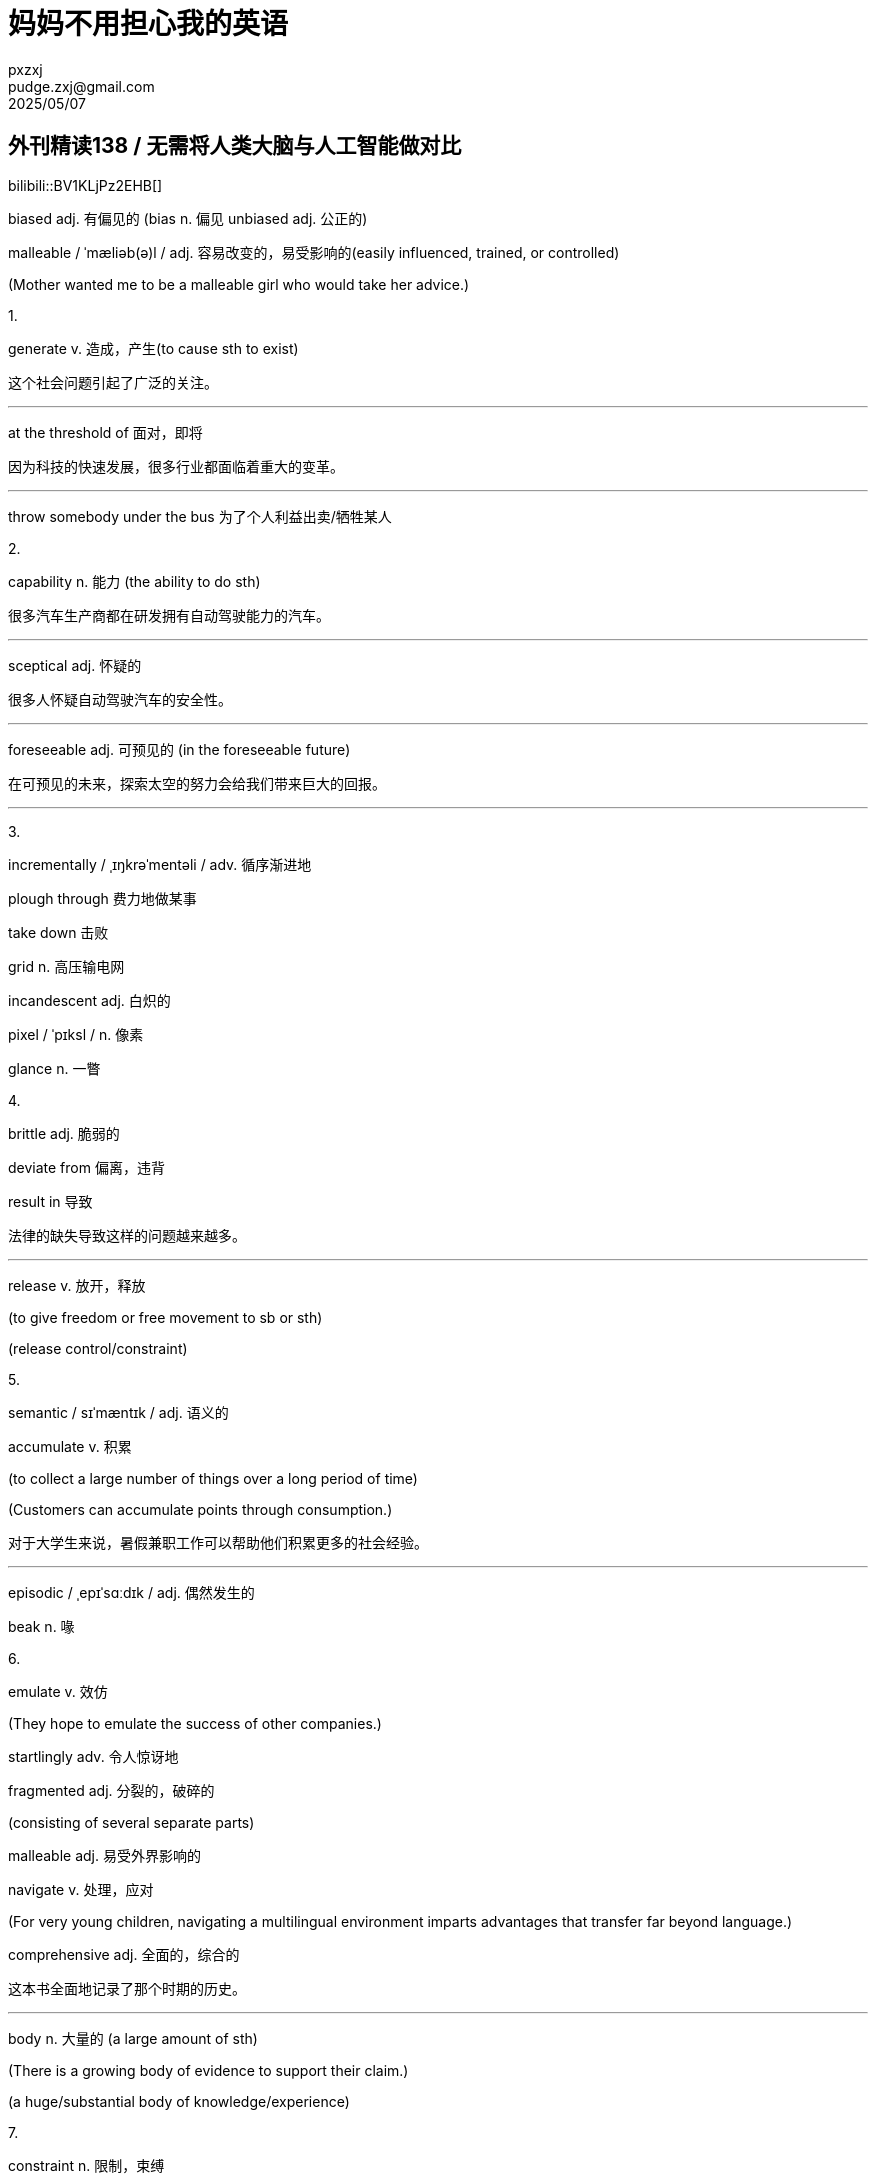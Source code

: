 = 妈妈不用担心我的英语
pxzxj; pudge.zxj@gmail.com; 2025/05/07

== 外刊精读138 / 无需将人类大脑与人工智能做对比

bilibili::BV1KLjPz2EHB[]

[red]#biased adj. 有偏见的 (bias n. 偏见 unbiased adj. 公正的)#

malleable / ˈmæliəb(ə)l / adj. 容易改变的，易受影响的(easily influenced, trained, or controlled)

(Mother wanted me to be a malleable girl who would take her advice.)

1.

[red]#generate v. 造成，产生(to cause sth to exist)#

这个社会问题引起了广泛的关注。

'''

[red]#at the threshold of 面对，即将#

因为科技的快速发展，很多行业都面临着重大的变革。

'''

throw somebody under the bus 为了个人利益出卖/牺牲某人

2.

[red]#capability n. 能力 (the ability to do sth)#

很多汽车生产商都在研发拥有自动驾驶能力的汽车。

'''

[red]#sceptical adj. 怀疑的#

很多人怀疑自动驾驶汽车的安全性。

'''

[red]#foreseeable adj. 可预见的 (in the foreseeable future)#

在可预见的未来，探索太空的努力会给我们带来巨大的回报。

'''

3.

incrementally / ˌɪŋkrəˈmentəli / adv. 循序渐进地

plough through 费力地做某事

take down 击败

grid n. 高压输电网

incandescent adj. 白炽的

pixel / ˈpɪksl / n. 像素

[red]#glance n. 一瞥#

4.

brittle adj. 脆弱的

deviate from 偏离，违背

[red]#result in 导致#

法律的缺失导致这样的问题越来越多。

'''

[red]#release v. 放开，释放#

[red]#(to give freedom or free movement to sb or sth)#

[red]#(release control/constraint)#

5.

semantic / sɪˈmæntɪk / adj. 语义的

[red]#accumulate v. 积累#

[red]#(to collect a large number of things over a long period of time)#

[red]#(Customers can accumulate points through consumption.)#

对于大学生来说，暑假兼职工作可以帮助他们积累更多的社会经验。

'''

episodic / ˌepɪˈsɑːdɪk / adj. 偶然发生的

beak n. 喙

6.

emulate v. 效仿

(They hope to emulate the success of other companies.)

startlingly adv. 令人惊讶地

fragmented adj. 分裂的，破碎的

(consisting of several separate parts)

malleable adj. 易受外界影响的

[red]#navigate v. 处理，应对#

[red]#(For very young children, navigating a multilingual environment imparts advantages that transfer far beyond language.)#

[red]#comprehensive adj. 全面的，综合的#

这本书全面地记录了那个时期的历史。

'''

[red]#body n. 大量的 (a large amount of sth)#

[red]#(There is a growing body of evidence to support their claim.)#

[red]#(a huge/substantial body of knowledge/experience)#

7.

[red]#constraint n. 限制，束缚#

每个人的行为都应受到法律的限制。

'''

[red]#physical adj. 物质的，有形的(relating to things you can see or touch#)

[red]#(All physical objects occupy space.)#

[red]#squeeze v. 挤压，捏 (squeeze as much profit as possible)#

a needle in a haystack 大海捞针

overwhelm v. 击败

frugal adj. 节俭的，朴素的

8.

[red]#rather than 而不是#

我们应该想方设法地解决问题，而不是否认或视而不见。

'''

[red]#surpass v. 超过，优于(to do or be better than) (exceed/outperform)#

这款产品的销量已经超过了之前最大胆的估计。

'''

complement v.&n. 补充

idiosyncrasy / ˌɪdiəˈsɪŋkrəsi / n. 怪癖

progeny / ˈprɑːdʒəni / n. 后代

1. 这个社会问题引起了广泛的关注
+

'''

2. 因为科技的快速发展，很多行业都面临着重大的变革
+

'''

3. 很多汽车生产商都在研发拥有自动驾驶能力的汽车
+

'''

4. 很多人怀疑自动驾驶汽车的安全性
+

'''

5. 在可预见的未来，探索太空的努力会给我们带来巨大的回报
+

'''

6. 法律的缺失导致这样的问题越来越多
+

'''

7. 对于大学生来说，暑假兼职工作可以帮助他们积累更多的社会经验
+

'''

8. 这本书全面地记录了那个时期的历史
+

'''

9. 每个人的行为都应受到法律的限制
+

'''

10. 我们应该想方设法地解决问题，而不是否认或视而不见
+

'''

11. 这款产品的销量已经超过了之前最大胆的估计
+

'''


=== 137期文章造句练习参考

曾经很多人都认为对于年轻人来说考上好大学是唯一通向成功的道路

There was a widespread/prevailing notion that being admitted to a good
university is the only path to success.

2024年，日本的婴儿出生率高于韩国的婴儿出生率

In 2024, Japan’s birth rate was higher than Korean’s counterpart.

支持立法惩罚未成年犯罪者的人认为这是减少未成年犯罪率的必要措施

The proponents of legislating penalties for juvenile offenders reckon
that it is an essential measure to reduce underage crime rates.

很多人认为这个问题已经到了不容忽视的地步了

Many people reckon that this issue has reached a point where it cannot
be ignored any more.

放开对生育的限制是利大于弊的

The benefits of lifting birth constraint outweigh the disadvantages.

[big]*#以下是错例：#*

infant birth rate

proponents who advocate/support…..

proponents of legislation of penalty to juvenile delinquency reckon that
setting a law is an essential measure to reduce its counterpart.

Lifting the limit on giving birth is the good outweigh the bad
